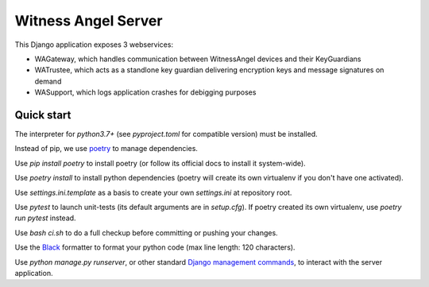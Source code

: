 Witness Angel Server
#################################

This Django application exposes 3 webservices:

- WAGateway, which handles communication between WitnessAngel devices and their KeyGuardians
- WATrustee, which acts as a standlone key guardian delivering encryption keys and message signatures on demand
- WASupport, which logs application crashes for debigging purposes


Quick start
===================

The interpreter for `python3.7+` (see `pyproject.toml` for compatible version) must be installed.

Instead of pip, we use `poetry <https://github.com/sdispater/poetry>`_ to manage dependencies.

Use `pip install poetry` to install poetry (or follow its official docs to install it system-wide).

Use `poetry install` to install python dependencies (poetry will create its own virtualenv if you don't have one activated).

Use `settings.ini.template` as a basis to create your own `settings.ini` at repository root.

Use `pytest` to launch unit-tests (its default arguments are in `setup.cfg`). If poetry created its own virtualenv, use `poetry run pytest` instead.

Use `bash ci.sh` to do a full checkup before committing or pushing your changes.

Use the `Black <https://black.readthedocs.io/en/stable/>`_ formatter to format your python code (max line length: 120 characters).

Use `python manage.py runserver`, or other standard `Django management commands <https://docs.djangoproject.com/en/dev/ref/django-admin/>`_, to interact with the server application.
